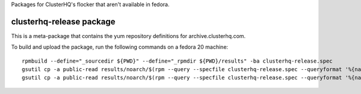 Packages for ClusterHQ's flocker that aren't available in fedora.


clusterhq-release package
~~~~~~~~~~~~~~~~~~~~~~~~~

This is a meta-package that contains the yum repository definitions for archive.clusterhq.com.

To build and upload the package, run the following commands on a fedora 20 machine::

   rpmbuild --define="_sourcedir ${PWD}" --define="_rpmdir ${PWD}/results" -ba clusterhq-release.spec
   gsutil cp -a public-read results/noarch/$(rpm --query --specfile clusterhq-release.spec --queryformat '%{name}-%{version}-%{release}').noarch.rpm s3://clusterhq-yum-repository/marketing/fedora/clusterhq-release.fc20.noarch.rpm
   gsutil cp -a public-read results/noarch/$(rpm --query --specfile clusterhq-release.spec --queryformat '%{name}-%{version}-%{release}').noarch.rpm s3://clusterhq-yum-repository/development/fedora/clusterhq-release.fc20.noarch.rpm